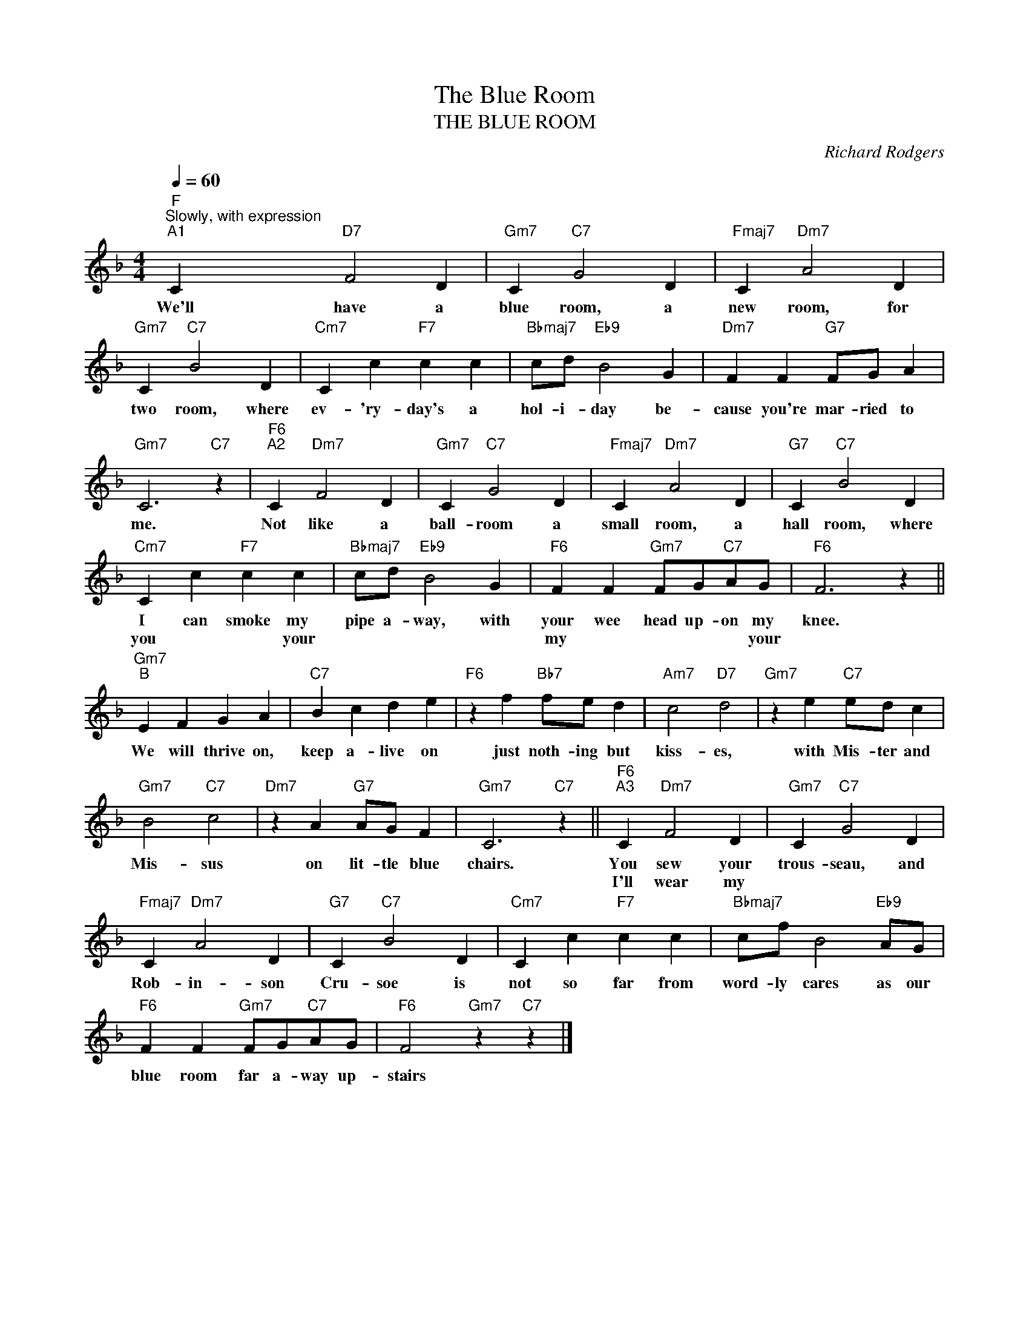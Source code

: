 X:1
T:The Blue Room
T:THE BLUE ROOM
C:Richard Rodgers
Z:All Rights Reserved
L:1/4
Q:1/4=60
M:4/4
K:F
V:1 treble 
%%MIDI program 0
V:1
"F""^Slowly, with expression""^A1" C"D7" F2 D |"Gm7" C"C7" G2 D |"Fmaj7" C"Dm7" A2 D | %3
w: We'll have a|blue room, a|new room, for|
w: |||
"Gm7" C"C7" B2 D |"Cm7" C c"F7" c c |"Bbmaj7" c/d/"Eb9" B2 G |"Dm7" F F"G7" F/G/ A | %7
w: two room, where|ev- 'ry- day's a|hol- i- day be-|cause you're mar- ried to|
w: ||||
"Gm7" C3"C7" z |"F6""^A2" C"Dm7" F2 D |"Gm7" C"C7" G2 D |"Fmaj7" C"Dm7" A2 D |"G7" C"C7" B2 D | %12
w: me.|Not like a|ball- room a|small room, a|hall room, where|
w: |||||
"Cm7" C c"F7" c c |"Bbmaj7" c/d/"Eb9" B2 G |"F6" F F"Gm7" F/G/"C7"A/G/ |"F6" F3 z || %16
w: I can smoke my|pipe a- way, with|your wee head up- on my|knee.|
w: you * * your||my * * * * your||
"Gm7""^B" E F G A |"C7" B c d e |"F6" z f"Bb7" f/e/ d |"Am7" c2"D7" d2 |"Gm7" z e"C7" e/d/ c | %21
w: We will thrive on,|keep a- live on|just noth- ing but|kiss- es,|with Mis- ter and|
w: |||||
"Gm7" B2"C7" c2 |"Dm7" z A"G7" A/G/ F |"Gm7" C3"C7" z ||"F6""^A3" C"Dm7" F2 D |"Gm7" C"C7" G2 D | %26
w: Mis- sus|on lit- tle blue|chairs.|You sew your|trous- seau, and|
w: |||I'll wear my||
"Fmaj7" C"Dm7" A2 D |"G7" C"C7" B2 D |"Cm7" C c"F7" c c |"Bbmaj7" c/f/ B2"Eb9" A/G/ | %30
w: Rob- in- son|Cru- soe is|not so far from|word- ly cares as our|
w: ||||
"F6" F F"Gm7" F/G/"C7"A/G/ |"F6" F2"Gm7" z"C7" z |] %32
w: blue room far a- way up-|stairs|
w: ||

